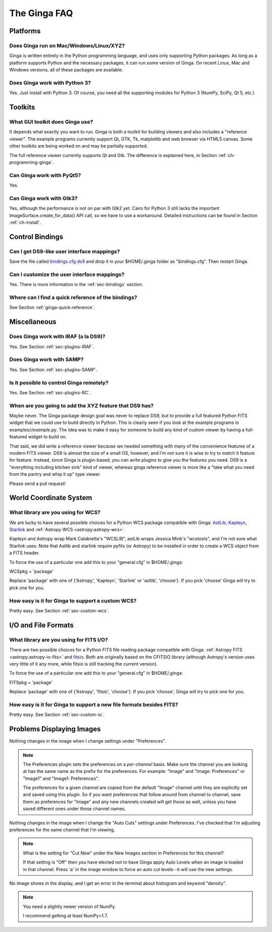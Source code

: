 .. _ginga-faq:

+++++++++++++
The Ginga FAQ
+++++++++++++

---------
Platforms
---------

Does Ginga run on Mac/Windows/Linux/XYZ?
----------------------------------------
Ginga is written entirely in the Python programming language, and uses only 
supporting Python packages.  As long as a platform supports Python 
and the necessary packages, it can run some version of Ginga.  On recent 
Linux, Mac and Windows versions, all of these packages are available.

Does Ginga work with Python 3?
------------------------------
Yes. Just install with Python 3.  Of course, you need all the
supporting modules for Python 3 (NumPy, SciPy, Qt 5, etc.)

--------
Toolkits
--------

What GUI toolkit does Ginga use?
--------------------------------
It depends what exactly you want to run. Ginga is both a toolkit for
building viewers and also includes a "reference viewer".  The example
programs currently support Qt, GTK, Tk, matplotlib and web browser via
HTML5 canvas.  Some other toolkits are being worked on and may be
partially supported.

The full reference viewer currently supports Qt and Gtk.  The difference
is explained here, in Section :ref:`ch-programming-ginga`.

Can Ginga work with PyQt5?
--------------------------
Yes.

Can Ginga work with Gtk3?
-------------------------
Yes, although the performance is not on par with Gtk2 yet. Cairo for
Python 3 still lacks the important ImageSurface.create_for_data()
API call, so we have to use a workaround. Detailed instructions can be found in Section :ref:`ch-install`.

----------------
Control Bindings
----------------

Can I get DS9-like user interface mappings?
-------------------------------------------
Save the file called `bindings.cfg.ds9
<https://raw.github.com/ejeschke/ginga/master/examples/bindings/bindings.cfg.ds9>`_
and drop it in your $HOME/.ginga folder as "bindings.cfg".
Then restart Ginga.

Can I customize the user interface mappings?
--------------------------------------------
Yes. There is more information in the :ref:`sec-bindings` section.

Where can I find a quick reference of the bindings?
---------------------------------------------------
See Section :ref:`ginga-quick-reference`.

-------------
Miscellaneous
-------------

Does Ginga work with IRAF (a la DS9)?
-------------------------------------
Yes. See Section :ref:`sec-plugins-IRAF`.

Does Ginga work with SAMP?
--------------------------
Yes. See Section :ref:`sec-plugins-SAMP`.

Is it possible to control Ginga remotely?
-----------------------------------------
Yes. See Section :ref:`sec-plugins-RC`.

When are you going to add the XYZ feature that DS9 has?
-------------------------------------------------------
Maybe never.  The Ginga package design goal was never to replace DS9,
but to provide a full featured Python FITS widget that we could use to
build directly in Python.  This is clearly seen if you look at the 
example programs in examples/*/example*.py.  The idea was to make it 
easy for someone to build any kind of custom viewer by having a
full-featured widget to build on.

That said, we did write a reference viewer because we needed something
with many of the convenience features of a modern FITS viewer.  DS9 is
almost the size of a small OS, however, and I'm not sure it is wise to
try to match it feature for feature.  Instead, since Ginga is
plugin-based, you can write plugins to give you the features you need.
DS9 is a "everything including kitchen sink" kind of viewer, whereas
ginga reference viewer is more like a "take what you need from the
pantry and whip it up" type viewer.

Please send a pull request!

-----------------------
World Coordinate System
-----------------------

What library are you using for WCS?
-----------------------------------
We are lucky to have several possible choices for a Python WCS package
compatible with Ginga:
`AstLib <http://astlib.sourceforge.net/>`_,
`Kapteyn <http://www.astro.rug.nl/software/kapteyn/>`_,
`Starlink <https://github.com/timj/starlink-pyast>`_ and
:ref:`Astropy WCS <astropy:astropy-wcs>`.

Kapteyn and Astropy wrap Mark Calabretta's "WCSLIB", astLib wraps
Jessica Mink's "wcstools", and I'm not sure what Starlink uses.
Note that Astlib and starlink require pyfits (or Astropy) to be
installed in order to create a WCS object from a FITS header.

To force the use of a particular one add this to your "general.cfg"
in $HOME/.ginga:

WCSpkg = 'package'

Replace 'package' with one of {'Astropy', 'Kapteyn', 'Starlink' or
'astlib', 'choose'}.  If you pick 'choose' Ginga will try to pick one
for you.

How easy is it for Ginga to support a custom WCS?
-------------------------------------------------
Pretty easy.  See Section :ref:`sec-custom-wcs`.


--------------------
I/O and File Formats
--------------------

What library are you using for FITS I/O?
----------------------------------------
There are two possible choices for a Python FITS file reading package
compatible with Ginga:
:ref:`Astropy FITS <astropy:astropy-io-fits>` and
`fitsio <https://github.com/esheldon/fitsio>`_.
Both are originally based on the CFITSIO library (although Astropy's
version uses very little of it any more, while fitsio is still
tracking the current version).

To force the use of a particular one add this to your "general.cfg"
in $HOME/.ginga:

FITSpkg = 'package'

Replace 'package' with one of {'Astropy', 'fitsio', 'choose'}.
If you pick 'choose', Ginga will try to pick one for you.

How easy is it for Ginga to support a new file formats besides FITS?
--------------------------------------------------------------------
Pretty easy.  See Section :ref:`sec-custom-io`.

--------------------------
Problems Displaying Images
--------------------------
Nothing changes in the image when I change settings under "Preferences".

.. note:: The Preferences plugin sets the preferences on a *per-channel*
	  basis.  Make sure the channel you are looking at has the same
	  name as the prefix for the preferences.  For example: "Image"
	  and "Image: Preferences" or "Image1" and "Image1: Preferences".

          The preferences for a given channel are copied from the
	  default "Image" channel until they are explicitly set and
	  saved using this plugin.  So if you want preferences that
	  follow around from channel to channel, save them as
	  preferences for "Image" and any new channels created will get
	  those as well, unless you have saved different ones under
	  those channel names.

Nothing changes in the image when I change the "Auto Cuts" settings under
Preferences.  I've checked that I'm adjusting preferences for the same
channel that I'm viewing.

.. note:: What is the setting for "Cut New" under the New Images section
	  in Preferences for this channel?

          If that setting is "Off" then you have elected not to have
	  Ginga apply Auto Levels when an image is loaded in that
	  channel.  Press 'a' in the image window to force an auto cut
	  levels--it will use the new settings.

No image shows in the display, and I get an error in the terminal about
histogram and keyword "density".

.. note:: You need a slightly newer version of NumPy.

          I recommend getting at least NumPy>1.7.


